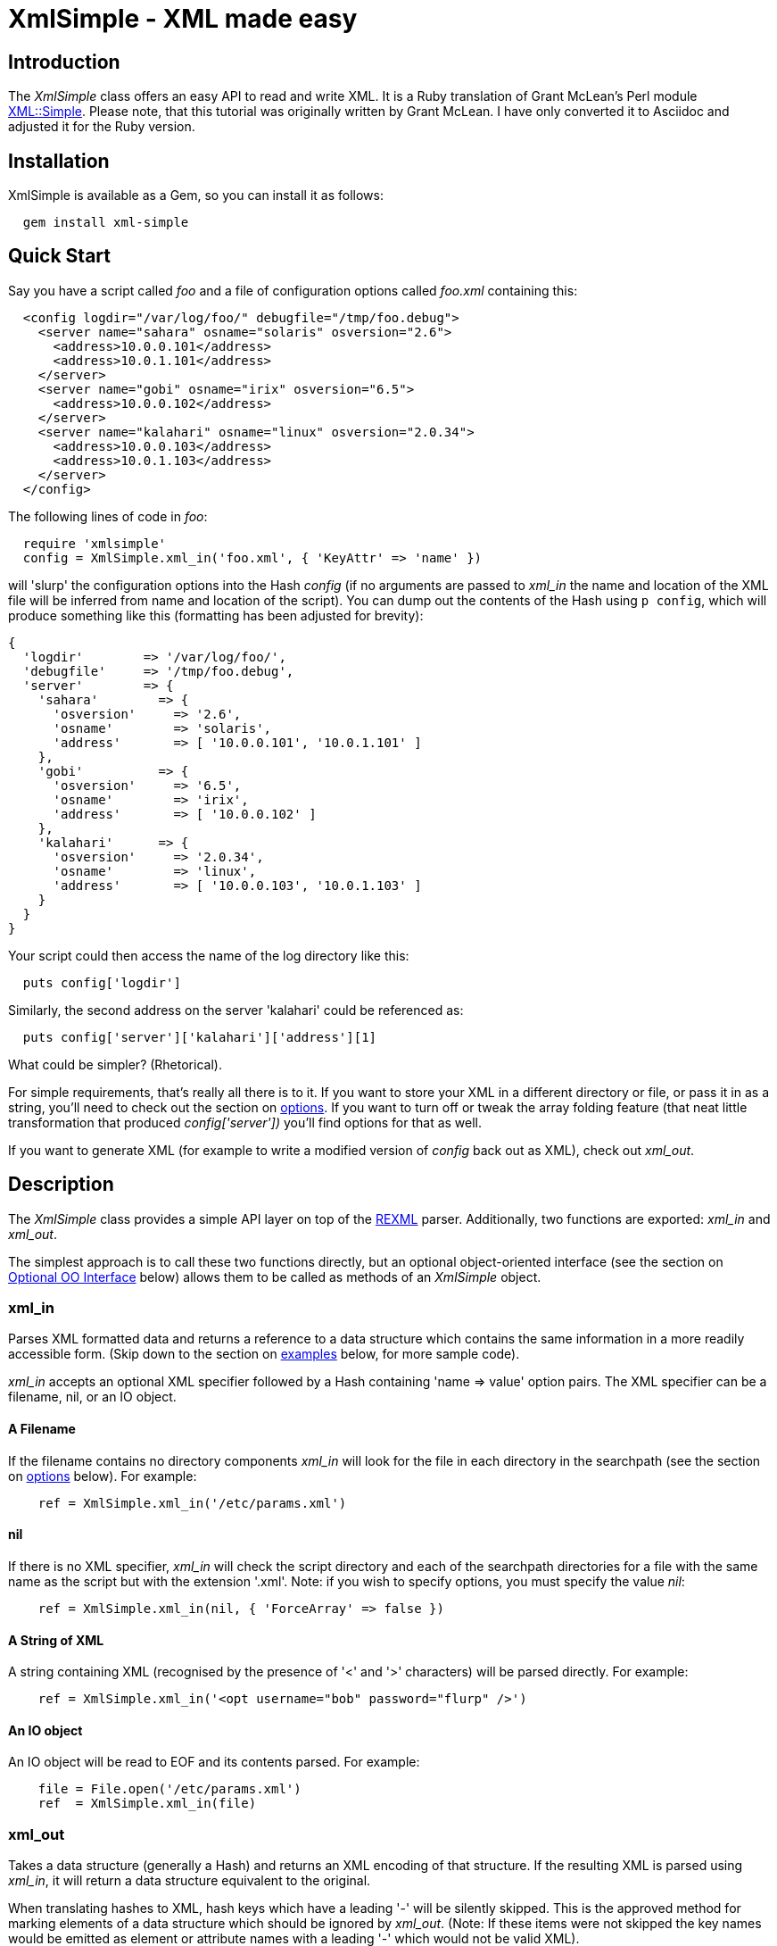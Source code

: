 :lang: en

= XmlSimple - XML made easy

== Introduction

The _XmlSimple_ class offers an easy API to read and write XML. It is a Ruby  translation of Grant McLean's Perl module http://www.cpan.org/modules/by-module/XML/GRANTM/[XML::Simple]. Please note, that this tutorial was originally written by Grant McLean. I have only converted it to Asciidoc and adjusted it for the Ruby version.

== Installation

XmlSimple is available as a Gem, so you can install it as follows:

....
  gem install xml-simple
....

== Quick Start

Say you have a script called _foo_ and a file of configuration options called _foo.xml_ containing this:

....
  <config logdir="/var/log/foo/" debugfile="/tmp/foo.debug">
    <server name="sahara" osname="solaris" osversion="2.6">
      <address>10.0.0.101</address>
      <address>10.0.1.101</address>
    </server>
    <server name="gobi" osname="irix" osversion="6.5">
      <address>10.0.0.102</address>
    </server>
    <server name="kalahari" osname="linux" osversion="2.0.34">
      <address>10.0.0.103</address>
      <address>10.0.1.103</address>
    </server>
  </config>
....

The following lines of code in _foo_:

....
  require 'xmlsimple'
  config = XmlSimple.xml_in('foo.xml', { 'KeyAttr' => 'name' })
....

will 'slurp' the configuration options into the Hash _config_ (if no arguments are passed to _xml_in_ the name and location of the XML file will be inferred from name and location of the script). You can dump out the contents of the Hash using `p config`, which will produce something like this (formatting has been adjusted for brevity):

....
{
  'logdir'        => '/var/log/foo/',
  'debugfile'     => '/tmp/foo.debug',
  'server'        => {
    'sahara'        => {
      'osversion'     => '2.6',
      'osname'        => 'solaris',
      'address'       => [ '10.0.0.101', '10.0.1.101' ]
    },
    'gobi'          => {
      'osversion'     => '6.5',
      'osname'        => 'irix',
      'address'       => [ '10.0.0.102' ]
    },
    'kalahari'      => {
      'osversion'     => '2.0.34',
      'osname'        => 'linux',
      'address'       => [ '10.0.0.103', '10.0.1.103' ]
    }
  }
}
....

Your script could then access the name of the log directory like this:

....
  puts config['logdir']
....

Similarly, the second address on the server 'kalahari' could be referenced as:

....
  puts config['server']['kalahari']['address'][1]
....

What could be simpler? (Rhetorical).

For simple requirements, that's really all there is to it. If you want to store your XML in a different directory or file, or pass it in as a string, you'll need to check out the section on <<options, options>>. If you want to turn off or tweak the array folding feature (that neat little transformation that produced _config['server'])_ you'll find options for that as well.

If you want to generate XML (for example to write a modified version of _config_ back out as XML), check out _xml_out_.

== Description

The _XmlSimple_ class provides a simple API layer on top of the https://github.com/ruby/rexml/[REXML] parser. Additionally, two functions are exported: _xml_in_ and _xml_out_.

The simplest approach is to call these two functions directly, but an optional object-oriented interface (see the section on <<OOInterface, Optional OO Interface>> below) allows them to be called as methods of an _XmlSimple_ object.

=== xml_in

Parses XML formatted data and returns a reference to a data structure which contains the same information in a more readily accessible form. (Skip down to the section on <<examples, examples>> below, for more sample code).

_xml_in_ accepts an optional XML specifier followed by a Hash containing 'name => value' option pairs. The XML specifier can be a filename, nil, or an IO object.

==== A Filename

If the filename contains no directory components _xml_in_ will look for the file in each directory in the searchpath (see the section on <<options, options>> below). For example:

....
    ref = XmlSimple.xml_in('/etc/params.xml')
....

==== nil

If there is no XML specifier, _xml_in_ will check the script directory and each of the searchpath directories for a file with the same name as the script but with the extension '.xml'. Note: if you wish to specify options, you must specify the value _nil_:

....
    ref = XmlSimple.xml_in(nil, { 'ForceArray' => false })
....

==== A String of XML

A string containing XML (recognised by the presence of '<' and '>' characters) will be parsed directly. For example:

....
    ref = XmlSimple.xml_in('<opt username="bob" password="flurp" />')
....

==== An IO object

An IO object will be read to EOF and its contents parsed. For example:

....
    file = File.open('/etc/params.xml')
    ref  = XmlSimple.xml_in(file)
....

=== xml_out

Takes a data structure (generally a Hash) and returns an XML encoding of that structure. If the resulting XML is parsed using _xml_in_, it will return a data structure equivalent to the original.

When translating hashes to XML, hash keys which have a leading '-' will be silently skipped. This is the approved method for marking elements of a data structure which should be ignored by _xml_out_. (Note: If these items were not skipped the key names would be emitted as element or attribute names with a leading '-' which would not be valid XML).

=== Caveats

Some care is required in creating data structures which will be passed to _xml_out_. Hash keys from the data structure will be encoded as either XML element names or attribute names. Therefore, you should use hash key names which conform to the relatively strict XML naming rules:

Names in XML must begin with a letter. The remaining characters may be letters, digits, hyphens (-), underscores (_) or full stops (.). It is also allowable to include one colon (:) in an element name but this should only be used when working with namespaces - a facility well beyond the scope of _XmlSimple_.

You can use other punctuation characters in hash values (just not in hash keys) however _XmlSimple_ does not support dumping binary data.

If you break these rules, the current implementation of _xml_out_ will simply emit non-compliant XML which will be rejected if you try to read it back in. (A later version of _XmlSimple_ might take a more proactive approach).

Note also that although you can nest hashes and arrays to arbitrary levels, recursive data structures are not supported and will cause _xml_out_ to raise an exception.

[[options]]
== Options

_IMPORTANT NOTE FOR USERS OF THE PERL VERSION!_ The default values of some options have changed, some options are not supported and I have added new options, too:

* 'ForceArray' is _true_ by default.
* 'KeyAttr' defaults to _[]_ and not to _['name', 'key', 'id']_.
* The SAX parts of XML::Simple are currently not supported.
* Namespaces are currently not supported.
* Currently, there is no 'strict mode'.
* 'AnonymousTag' is not available in the current Perl version.
* 'Indent' is not available in the current Perl version.
* The Perl version does not support so called blessed references and raises an exception ("can't encode value of type"), if one is used. The Ruby version supports all object types, because every object in Ruby has a _to_s_ method.

_XmlSimple_ supports a number of options. If you find yourself repeatedly having to specify the same options, you might like to investigate the section on link:#OOInterface["Optional OO Interface"] below.

Because there are so many options, it's hard for new users to know which ones are important, so here are the two you really need to know about:

* Check out 'ForceArray' because you'll almost certainly want to leave it on.
* Make sure you know what the 'KeyAttr' option does and what its default value is because it may surprise you otherwise.

Both _xml_in_ and _xml_out_ expect a single argument followed by a Hash containing options. So, an option takes the form of a 'name => value' pair. The options listed below are marked with 'in' if they are recognised by _xml_in_ and 'out' if they are recognised by _xml_out_.

Each option is also flagged to indicate whether it is:

* 'important' - don't use the module until you understand this
* 'handy' - you can skip this on the first time through
* 'advanced' - you can skip this on the second time through
* 'seldom used' - you'll probably never use this unless you were the person that requested the feature

The options are listed alphabetically.

_Note_: Option names are not case-sensitive, so you can use the mixed case versions shown here. Additionally, you can put underscores between the words (for example 'key_attr').

=== AnonymousTag => 'tag name' (in + out) (seldom used)

By default, the tag to declare an anonymous value is 'anon'. Using option 'AnonymousTag' you can set it to an arbitrary string (that must obey to the XML naming rules, of course).

=== Cache => [ cache scheme(s) ] (in) (advanced)

Because loading the REXML parser module and parsing an XML file can consume a significant number of CPU cycles, it is often desirable to cache the output of _xml_in_ for later reuse.

When parsing from a named file, _XmlSimple_ supports a number of caching schemes. The 'Cache' option may be used to specify one or more schemes (using an anonymous array). Each scheme will be tried in turn in the hope of finding a cached pre-parsed representation of the XML file. If no cached copy is found, the file will be parsed and the first cache scheme in the list will be used to save a copy of the results. The following cache schemes have been implemented:

==== storable

Utilises Marshal to read/write a cache file with the same name as the XML file but with the extension _.stor_.

==== mem_share

When a file is first parsed, a copy of the resulting data structure is retained in memory in _XmlSimple_'s namespace. Subsequent calls to parse the same file will return a reference to this structure. This cached version will persist only for the life of the Ruby interpreter (which in the case of mod_ruby for example, may be some significant time).

Because each caller receives a reference to the same data structure, a change made by one caller will be visible to all. For this reason, the reference returned should be treated as read-only.

==== mem_copy

This scheme works identically to 'mem_share' (above) except that each caller receives a reference to a new data structure which is a copy of the cached version. Copying the data structure will add a little processing overhead, therefore this scheme should only be used where the caller intends to modify the data structure (or wishes to protect itself from others who might). This scheme uses the Marshal module to perform the copy.

_Warning!_ The memory-based caching schemes compare the timestamp on the file to the time when it was last parsed. If the file is stored on an NFS filesystem (or other network share) and the clock on the file server is not exactly synchronised with the clock where your script is run, updates to the source XML file may appear to be ignored.

=== ContentKey => 'keyname' (in + out) (seldom used)

When text content is parsed to a hash value, this option let's you specify a name for the hash key to override the default 'content'. So for example:

....
    XmlSimple.xml_in('<opt one="1">Text</opt>', { 'ContentKey' => 'text' })
....

will parse to:

....
    { 'one' => '1', 'text' => 'Text' }
....

instead of:

....
    { 'one' => '1', 'content' => 'Text' }
....

_xml_out_ will also honour the value of this option when converting a hash to XML.

You can also prefix your selected key name with a '-' character to have _xml_in_ try a little harder to eliminate unnecessary 'content' keys after array folding. For example:

....
  XmlSimple.xml_in(%q(
    <opt>
      <item name="one">First<item>
      <item name="two">Second<item>
    <opt>), {
  'KeyAttr'    => { 'item' => 'name' },
  'ForceArray' => [ 'item' ],
  'ContentKey' => '-content'
})
....

will parse to:

....
{
  'item' => {
    'one'  =>  'First',
    'two'  =>  'Second'
  }
}
....

rather than this (without the '-'):

....
{
  'item' => {
    'one'  => { 'content' => 'First' },
    'two'  => { 'content' => 'Second' }
  }
}
....

=== ForceArray => true | false (in) (IMPORTANT!)

This option should be set to _true_ to force nested elements to be represented as arrays even when there is only one. For example, with 'ForceArray' enabled, this XML:

....
<opt>
  <name>value</name>
</opt>
....

would parse to this:

....
{
  'name' => [ 'value' ]
}
....

instead of this (the default):

....
{
  'name' => 'value'
}
....

This option is especially useful if the data structure is likely to be written back out as XML and the default behaviour of rolling single nested elements up into attributes is not desirable.

If you are using the array folding feature, you should almost certainly enable this option. If you do not, single nested elements will not be parsed to arrays and therefore will not be candidates for folding to a hash.

The option is _true_ by default.

=== ForceArray => [ name(s) ] (in) (IMPORTANT!)

This alternative form of the 'ForceArray' option allows you to specify a list of element names which should always be forced into an array representation, rather than the 'all or nothing' approach above.

It is also possible to include compiled regular expressions in the list - any element names which match the pattern will be forced to arrays. If the list contains only a single regex, then it is not necessary to enclose it in an Array. For example,

....
'ForceArray' => %r(_list$)
....

=== ForceContent (in) (seldom used)

When _xml_in_ parses elements which have text content as well as attributes, the text content must be represented as a hash value rather than a simple scalar. This option allows you to force text content to always parse to a hash value even when there are no attributes. So, for example:

....
  xml =%q(
    <opt>
      <x>text1</x>
      <y a="2">text2</y>
    </opt>)
  XmlSimple.xml_in(xml, { 'ForceContent' => true })
....

will parse to:

....
    {
      'x' => {             'content' => 'text1' },
      'y' => { 'a' => '2', 'content' => 'text2' }
    }
....

instead of:

....
    {
      'x' => 'text1',
      'y' => { 'a' => '2', 'content' => 'text2' }
    }
....

=== GroupTags => { grouping tag => grouped tag } (in + out) (handy)

You can use this option to eliminate extra levels of indirection in your Ruby data structure. For example this XML:

....
  xml = %q(
  <opt>
    <searchpath>
      <dir>usr/bin<dir>
      <dir>usr/local/bin<dir>
      <dir>usr/X11/bin<dir>
    <searchpath>
  <opt>)
....

Would normally be read into a structure like this:

....
 {
   'searchpath' => {
     'dir' => [ '/usr/bin', '/usr/local/bin', '/usr/X11/bin' ]
   }
 }
....

But when read in with the appropriate value for 'GroupTags':

....
    opt = XmlSimple.xml_in(xml, { 'GroupTags' => { 'searchpath' => 'dir' })
....

It will return this simpler structure:

....
    {
      'searchpath' => [ '/usr/bin', '/usr/local/bin', '/usr/X11/bin' ]
    }
....

You can specify multiple 'grouping element' to 'grouped element' mappings in the same Hash. If this option is combined with 'KeyAttr', the array folding will occur first and then the grouped element names will be eliminated.

_xml_out_ will also use the grouptag mappings to re-introduce the tags around the grouped elements. Beware though that this will occur in all places that the 'grouping tag' name occurs - you probably don't want to use the same name for elements as well as attributes.

=== Indent => 'string' (out) (seldom used)

By default, _xml_out_'s pretty printing mode indents the output document using two blanks. 'Indent' allows you to use an arbitrary string for indentation.

If the 'NoIndent' option is set, 'Indent' will be ignored.

=== KeepRoot => true | false (in + out) (handy)

In its attempt to return a data structure free of superfluous detail and unnecessary levels of indirection, _xml_in_ normally discards the root element name. Setting the 'KeepRoot' option to _true_ will cause the root element name to be retained. So after executing this code:

....
    config = XmlSimple.xml_in('<config tempdir="/tmp" />', { 'KeepRoot' => true })
....

you'll be able to reference the tempdir as _config['config']['tempdir']_ instead of the default _config['tempdir']_.

Similarly, setting the 'KeepRoot' option to _true_ will tell _xml_out_ that the data structure already contains a root element name and it is not necessary to add another.

=== KeyAttr => [ list ] (in + out) (IMPORTANT!)

This option controls the 'array folding' feature which translates nested elements from an array to a hash. For example, this XML:

....
        <opt>
          <user login="grep" fullname="Gary R Epstein" />
          <user login="stty" fullname="Simon T Tyson" />
        </opt>
....

would, by default, parse to this:

....
{
  'user' => [
     {
       'login'    => 'grep',
       'fullname' => 'Gary R Epstein'
     },
     {
       'login'    => 'stty',
       'fullname' => 'Simon T Tyson'
     }
   ]
}
....

If the option 'KeyAttr => "login"' were used to specify that the 'login' attribute is a key, the same XML would parse to:

....
{
  'user' => {
    'stty' => {
      'fullname' => 'Simon T Tyson'
    },
    'grep' => {
      'fullname' => 'Gary R Epstein'
    }
  }
}
....

The key attribute names should be supplied in an array if there is more than one. _xml_in_ will attempt to match attribute names in the order supplied. _xml_out_ will use the first attribute name supplied when 'unfolding' a hash into an array.

_Note:_ the 'KeyAttr' option controls the folding of arrays. By default, a single nested element will be rolled up into a scalar rather than an array and therefore will not be folded. Use the 'ForceArray' option to force nested elements to be parsed into arrays and therefore candidates for folding into hashes.

The default value for 'KeyAttr' is _[]_, that is, the array folding feature is disabled.

=== KeyAttr => { list } (in + out) (IMPORTANT!)

This alternative method of specifying the key attributes allows more fine grained control over which elements are folded and on which attributes. For example the option 'KeyAttr => { 'package' => 'id' } will cause any package elements to be folded on the 'id' attribute. No other elements which have an 'id' attribute will be folded at all.

_Note:_ _xml_in_ will generate a warning if this syntax is used and an element which does not have the specified key attribute is encountered (for example: a 'package' element without an 'id' attribute, to use the example above).

Two further variations are made possible by prefixing a '+' or a '-' character to the attribute name:

The option

....
  'KeyAttr' => { 'user' => "+login" }'
....

will cause this XML:

....
<opt>
  <user login="grep" fullname="Gary R Epstein" />
  <user login="stty" fullname="Simon T Tyson" />
</opt>
....

to parse to this data structure:

....
{
  'user' => {
    'stty' => {
      'fullname' => 'Simon T Tyson',
      'login'    => 'stty'
    },
    'grep' => {
      'fullname' => 'Gary R Epstein',
      'login'    => 'grep'
    }
  }
}
....

The '+' indicates that the value of the key attribute should be copied rather than moved to the folded hash key.

A '-' prefix would produce this result:

....
{
  'user' => {
    'stty' => {
      'fullname' => 'Simon T Tyson',
      '-login'   => 'stty'
    },
    'grep' => {
      'fullname' => 'Gary R Epstein',
      '-login'   => 'grep'
    }
  }
}
....

As described earlier, _xml_out_ will ignore hash keys starting with a '-'.

=== AttrPrefix => true | false (in + out) (handy)

XmlSimple treats attributes and elements equally and there is no way to determine, if a certain hash key has been derived from an element name or from an attribute name. Sometimes you need this information and that's when you use the _AttrPrefix_ option:

....
xml_str = <<XML_STR
<Customer id="12253">
  <first_name>Joe</first_name>
  <last_name>Joe</last_name>
  <Address type="home">
    <line1>211 Over There</line1>
    <city>Jacksonville</city>
    <state>FL</state>
    <zip_code>11234</zip_code>
  </Address>
  <Address type="postal">
    <line1>3535 Head Office</line1>
    <city>Jacksonville</city>
    <state>FL</state>
    <zip_code>11234</zip_code>
  </Address>
</Customer>
XML_STR

result = XmlSimple.xml_in xml_str, { 'ForceArray' => false, 'AttrPrefix' => true }
p result
....

produces:

....
{
  "@id" => "12253",
  "first_name" => "Joe",
  "Address" => [
    {
      "city" => "Jacksonville",
      "line1" => "211 Over There",
      "zip_code" => "11234",
      "@type" => "home",
      "state" => "FL"
    },
    {
      "city" => "Jacksonville",
      "line1" => "3535 Head Office",
      "zip_code" => "11234",
      "@type" => "postal",
      "state" => "FL"
    }
  ],
  "last_name" => "Joe"
}
....

As you can see all hash keys that have been derived from attributes are prefixed by an @ character, so now you know if they have been elements or attributes before. Of course, _xml_out_ knows how to correctly transform hash keys prefixed by an @ character, too:

....
    doc = REXML::Document.new XmlSimple.xml_out(result, 'AttrPrefix' => true)
    d = ''
    doc.write(d)
    puts d
....

produces:

....
<opt id="12253">
  <first_name>Joe</first_name>
  <last_name>Joe</last_name>
  <Address type="home">
    <line1>211 Over There</line1>
    <city>Jacksonville</city>
    <state>FL</state>
    <zip_code>11234</zip_code>
  </Address>
  <Address type="postal">
    <line1>3535 Head Office</line1>
    <city>Jacksonville</city>
    <state>FL</state>
    <zip_code>11234</zip_code>
  </Address>
</opt>
....

=== NoAttr => true | false (in + out) (handy)

When used with _xml_out_, the generated XML will contain no attributes. All hash key/values will be represented as nested elements instead.

When used with _xml_in_, any attributes in the XML will be ignored.

=== NormaliseSpace => 0 | 1 | 2 (in) (handy)

This option controls how whitespace in text content is handled. Recognised values for the option are:

* 0 - The default behaviour is for whitespace to be passed through unaltered (except of course for the normalisation of whitespace in attribute values which is mandated by the XML recommendation).
* 1 - Whitespace is normalised in any value used as a hash key (normalising means removing leading and trailing whitespace and collapsing sequences of whitespace characters to a single space).
* 2 - Whitespace is normalised in all text content.

Note: you can spell this option with a 'z' if that is more natural for you.

=== NoEscape => true | false (out) (seldom used)

By default, _xml_out_ will translate the characters <, >, &, ', and " to '&lt;', '&gt;', '&amp', '&apos', and '&quot' respectively. Use this option to suppress escaping (presumably because you've already escaped the data in some more sophisticated manner).

=== NoIndent => true | false (out) (seldom used)

Set this option to _true_ to disable _xml_out_'s default 'pretty printing' mode. With this option enabled, the XML output will all be on one line (unless there are newlines in the data) - this may be easier for downstream processing.

=== KeyToSymbol => true | false (in) (handy)

If set to _true_ (default is _false_) all keys are turned into symbols, that is, the following snippet

....
  doc = <<-DOC
  <atts>
    <x>Hello</x>
    <y>world</y>
    <z>
      <inner>Inner</inner>
    </z>
  </atts>
  DOC
  p XmlSimple.xml_in(doc, 'KeyToSymbol' => true)
....

produces:

....
  {
    :x => ["Hello"],
    :y => ["World"],
    :z => [ { :inner => ["Inner"] } ]
  }
....

=== AttrToSymbol => true | false (in) (handy)

If set to _true_ (default is _false_) all keys are turned into symbols, that is, the following snippet

....
  doc = <<-DOC
  <atts>
    <msg text="Hello, world!" />
  </atts>
  DOC
  p XmlSimple.xml_in(doc, 'AttrToSymbol' => true)
....

produces:

....
  {
    "msg" => [ { :text => "Hello, world!" } ]
  }
....

=== OutputFile => <file specifier> (out) (handy)

The default behavior of _xml_out_ is to return the XML as a string. If you wish to write the XML to a file, simply supply the filename using the 'OutputFile' option. Alternatively, you can supply an object derived from IO instead of a filename.

=== RootName => 'string' (out) (handy)

By default, when _xml_out_ generates XML, the root element will be named 'opt'. This option allows you to specify an alternative name.

Specifying either _nil_ or the empty string for the 'RootName' option will produce XML with no root elements. In most cases the resulting XML fragment will not be 'well formed' and therefore could not be read back in by _xml_in_. Nevertheless, the option has been found to be useful in certain circumstances.

=== SearchPath => [ list ] (in) (handy)

Where the XML is being read from a file, and no path to the file is specified, this attribute allows you to specify which directories should be searched.

If the first parameter to _xml_in_ is undefined, the default searchpath will contain only the directory in which the script itself is located. Otherwise the default searchpath will be empty.

_Note:_ the current directory ('.') is not searched unless it is the directory containing the script.

=== SelfClose => true | false (out)

If set, _xml_out_ will use self-closing tags for empty elements. For example:

....
<element />
....

instead of

....
<element></element>
....

=== SuppressEmpty => true | '' | nil (in + out) (handy)

This option controls what _xml_in_ should do with empty elements (no attributes and no content). The default behaviour is to represent them as empty hashes. Setting this option to _true_ will cause empty elements to be skipped altogether. Setting the option to _nil_ or the empty string will cause empty elements to be represented as _nil_ or the empty string respectively. The latter two alternatives are a little easier to test for in your code than a hash with no keys.

=== Variables => { name => value } (in) (handy)

This option allows variables in the XML to be expanded when the file is read. (there is no facility for putting the variable names back if you regenerate XML using _xml_out_).

A 'variable' is any text of the form "${name}" which occurs in an attribute value or in the text content of an element. If 'name' matches a key in the supplied Hash, "${name}" will be replaced with the corresponding value from the Hash. If no matching key is found, the variable will not be replaced.

=== VarAttr => 'attr_name' (in) (handy)

In addition to the variables defined using 'Variables', this option allows variables to be defined in the XML. A variable definition consists of an element with an attribute called 'attr_name' (the value of the 'VarAttr' option). The value of the attribute will be used as the variable name and the text content of the element will be used as the value. A variable defined in this way will override a variable defined using the 'Variables' option. For example:

....
    XmlSimple.xml_in(%q(<opt>
        <dir name="prefix">usr/local/apache</dir>
        <dir name="exec_prefix">${prefix}</dir>
        <dir name="bindir">${exec_prefix}/bin</dir>
        </opt>), {
     'VarAttr' => 'name', 'ContentKey' => '-content'
     })
....

produces the following data structure:

....
{
  'dir' => {
           'prefix'      => '/usr/local/apache',
           'exec_prefix' => '/usr/local/apache',
           'bindir'      => '/usr/local/apache/bin',
      }
}
....

=== XmlDeclaration => _true_ | 'string' (out) (handy)

If you want the output from _xml_out_ to start with the optional XML declaration, simply set the option to _true_. The default XML declaration is:

....
    <?xml version='1.0' standalone='yes'?>
....

If you want some other string (for example to declare an encoding value), set the value of this option to the complete string you require.

=== conversions => { regex => lambda } (in) (handy)

When importing XML documents it's often necessary to filter or transform certain elements or attributes. The _conversions_ option helps you to do this. It expects a Hash object where the keys are regular expressions identifying element or attribute names. The values are lambda functions that will be applied to the matching elements.

Let's say we have a file named status.xml containing the following document:

....
<result>
  <status>OK</status>
  <total>10</total>
  <failed>2</failed>
</result>
....

The following statement

....
  conversions = {
    /^total|failed$/ => lambda { |v| v.to_i },
    /^status$/       => lambda { |v| v.downcase }
  }

  p XmlSimple.xml_in(
    'status.xml',
    :conversions => conversions,
    :forcearray  => false
  )
....

produces the following output:

....
{
  'status' => 'ok',
  'total'  => 10,
  'failed' => 2
}
....

[[OOInterface]]
== Optional OO Interface

The procedural interface is both simple and convenient, but if you have to define a set of default values which should be used on all subsequent calls to _xml_in_ or _xml_out_, you might prefer to use the object-oriented (OO) interface.

The default values for the options described above are unlikely to suit everyone. The OO interface allows you to effectively override _XmlSimple_'s defaults with your preferred values. It works like this:

First create an _XmlSimple_ parser object with your preferred defaults:

....
    xs = XmlSimple.new({ 'ForceArray' => false, 'KeepRoot' => true)
....

then call _xml_in_ or _xml_out_ as a method of that object:

....
    ref = xs.xml_in(xml)
    xml = xs.xml_out(ref)
....

You can also specify options when you make the method calls and these values will be merged with the values specified when the object was created. Values specified in a method call take precedence.

== Error Handling

The XML standard is very clear on the issue of non-compliant documents. An error in parsing any single element (for example a missing end tag) must cause the whole document to be rejected. _XmlSimple_ will raise an appropriate exception if it encounters a parsing error.

[[examples]]
== Examples

When _xml_in_ reads the following very simple piece of XML:

....
    <opt username="testuser" password="frodo"></opt>
....

it returns the following data structure:

....
    {
      'username' => 'testuser',
      'password' => 'frodo'
    }
....

The identical result could have been produced with this alternative XML:

....
    <opt username="testuser" password="frodo" />
....

Or this (although see 'ForceArray' option for variations):

....
    <opt>
      <username>testuser</username>
      <password>frodo</password>
    </opt>
....

Repeated nested elements are represented as anonymous arrays:

....
    <opt>
      <person firstname="Joe" lastname="Smith">
        <email>joe@smith.com</email>
        <email>jsmith@yahoo.com</email>
      </person>
      <person firstname="Bob" lastname="Smith">
        <email>bob@smith.com</email>
      </person>
    </opt>

    {
      'person' => [
        {
          'email' => [
            'joe@smith.com',
            'jsmith@yahoo.com'
          ],
          'firstname' => 'Joe',
          'lastname' => 'Smith'
        },
        {
          'email' => ['bob@smith.com'],
          'firstname' => 'Bob',
          'lastname' => 'Smith'
        }
      ]
    }
....

Nested elements with a recognised key attribute are transformed (folded) from an array into a hash keyed on the value of that attribute, that is, calling _xml_in_ with the 'KeyAttr' set to _[key]_ will transform

....
    <opt>
      <person key="jsmith" firstname="Joe" lastname="Smith" />
      <person key="tsmith" firstname="Tom" lastname="Smith" />
      <person key="jbloggs" firstname="Joe" lastname="Bloggs" />
    </opt>
....

into

....
    {
      'person' => {
        'jbloggs' => {
          'firstname' => 'Joe',
          'lastname' => 'Bloggs'
        },
        'tsmith' => {
          'firstname' => 'Tom',
          'lastname' => 'Smith'
        },
        'jsmith' => {
          'firstname' => 'Joe',
          'lastname' => 'Smith'
        }
      }
    }
....

The <anon> tag can be used to form anonymous arrays:

....
    <opt>
      <head><anon>Col 1</anon><anon>Col 2</anon><anon>Col 3</anon></head>
      <data><anon>R1C1</anon><anon>R1C2</anon><anon>R1C3</anon></data>
      <data><anon>R2C1</anon><anon>R2C2</anon><anon>R2C3</anon></data>
      <data><anon>R3C1</anon><anon>R3C2</anon><anon>R3C3</anon></data>
    </opt>

    {
      'head' => [
        [ 'Col 1', 'Col 2', 'Col 3' ]
      ],
      'data' => [
        [ 'R1C1', 'R1C2', 'R1C3' ],
        [ 'R2C1', 'R2C2', 'R2C3' ],
        [ 'R3C1', 'R3C2', 'R3C3' ]
      ]
    }
....

Anonymous arrays can be nested to arbitrary levels and as a special case, if the surrounding tags for an XML document contain only an anonymous array the array will be returned directly rather than the usual hash:

....
    <opt>
      <anon><anon>Col 1</anon><anon>Col 2</anon></anon>
      <anon><anon>R1C1</anon><anon>R1C2</anon></anon>
      <anon><anon>R2C1</anon><anon>R2C2</anon></anon>
    </opt>

    [
      [ 'Col 1', 'Col 2' ],
      [ 'R1C1', 'R1C2' ],
      [ 'R2C1', 'R2C2' ]
    ]
....

Elements which only contain text content will simply be represented as a scalar. Where an element has both attributes and text content, the element will be represented as a hash with the text content in the 'content' key:

....
    <opt>
      <one>first</one>
      <two attr="value">second</two>
    </opt>

    {
      'one' => 'first',
      'two' => { 'attr' => 'value', 'content' => 'second' }
    }
....

Mixed content (elements which contain both text content and nested elements) will be not be represented in a useful way - element order and significant whitespace will be lost. If you need to work with mixed content, then _XmlSimple_ is not the right tool for your job - check out the next section.

[[further]]
== Where to from here?

_XmlSimple_ is by nature very simple.

* The parsing process liberally disposes of 'surplus' whitespace - some applications will be sensitive to this.
* Slurping data into a hash will implicitly discard information about attribute order. Normally this would not be a problem because any items for which order is important would typically be encoded as elements rather than attributes. However, _XmlSimple_'s aggressive slurping and folding algorithms can defeat even these techniques.
* The API offers little control over the output of _xml_out_. In particular, it is not especially likely that feeding the output from _xml_in_ into _xml_out_ will reproduce the original XML (although passing the output from _xml_out_ into _xml_in_ should reproduce the original data structure).
* _xml_out_ cannot produce well-formed HTML unless you feed it with care - hash keys must conform to XML element naming rules and _nil_ values should be avoided.
* _xml_out_ does not currently support encodings (although it shouldn't stand in your way if you feed it encoded data).
* If you're attempting to get the output from _xml_out_ to conform to a specific DTD, you're almost certainly using the wrong tool for the job.

If any of these points are a problem for you, then _XmlSimple_ is probably not the right class for your application.

== FAQ

Question: if I include XmlSimple in a rails app and run for example 'rake' in the root of the app, I always get the following warnings:

....
  /usr/local/lib/ruby/gems/1.8/gems/xml-simple-1.0.10/lib/xmlsimple.rb:275:
  warning: already initialized constant KNOWN_OPTIONS

  /usr/local/lib/ruby/gems/1.8/gems/xml-simple-1.0.10/lib/xmlsimple.rb:280:
  warning: already initialized constant DEF_KEY_ATTRIBUTES

  /usr/local/lib/ruby/gems/1.8/gems/xml-simple-1.0.10/lib/xmlsimple.rb:281:
  warning: already initialized constant DEF_ROOT_NAME

  /usr/local/lib/ruby/gems/1.8/gems/xml-simple-1.0.10/lib/xmlsimple.rb:282:
  warning: already initialized constant DEF_CONTENT_KEY

  /usr/local/lib/ruby/gems/1.8/gems/xml-simple-1.0.10/lib/xmlsimple.rb:283:
  warning: already initialized constant DEF_XML_DECLARATION

  /usr/local/lib/ruby/gems/1.8/gems/xml-simple-1.0.10/lib/xmlsimple.rb:284:
  warning: already initialized constant DEF_ANONYMOUS_TAG

  /usr/local/lib/ruby/gems/1.8/gems/xml-simple-1.0.10/lib/xmlsimple.rb:285:
  warning: already initialized constant DEF_FORCE_ARRAY

  /usr/local/lib/ruby/gems/1.8/gems/xml-simple-1.0.10/lib/xmlsimple.rb:286:
  warning: already initialized constant DEF_INDENTATION

  /usr/local/lib/ruby/gems/1.8/gems/xml-simple-1.0.10/lib/xmlsimple.rb:287:
  warning: already initialized constant DEF_KEY_TO_SYMBOL
....

Answer: The reason for this is, that you're using XmlSimple explicitly in a rails app. XmlSimple is part of rails (you can find it in ./actionpack-1.12.5/lib/action_controller/vendor/xml_simple.rb). Unfortunately, the library is named "xml_simple.rb" and not "xmlsimple.rb". Ruby's "require" prevents you from loading a library two times and it does so by checking if a file name occurs more than once. In your case somewhere in the rails framework "require 'xml_simple'" is performed and you run "require 'xmlsimple'" afterwards. Hence, the library is loaded twice and all constants are redefined.

A solution is to only require xml-simple unless XmlSimple has not been defined already.

== Acknowledgements

A big "Thank you!" goes to

* Grant McLean for Perl's
http://www.cpan.org/modules/by-module/XML/GRANTM/[XML::Simple]
* Yukihiro Matsumoto for Ruby.
* Sean Russell for REXML.
* Dave Thomas for Rdoc.
* Nathaniel Talbott for Test::Unit.
* Minero Aoki for his setup package.

== Contact

If you have any suggestions or want to report bugs, please mailto:contact@maik-schmidt.de[contact] me.
